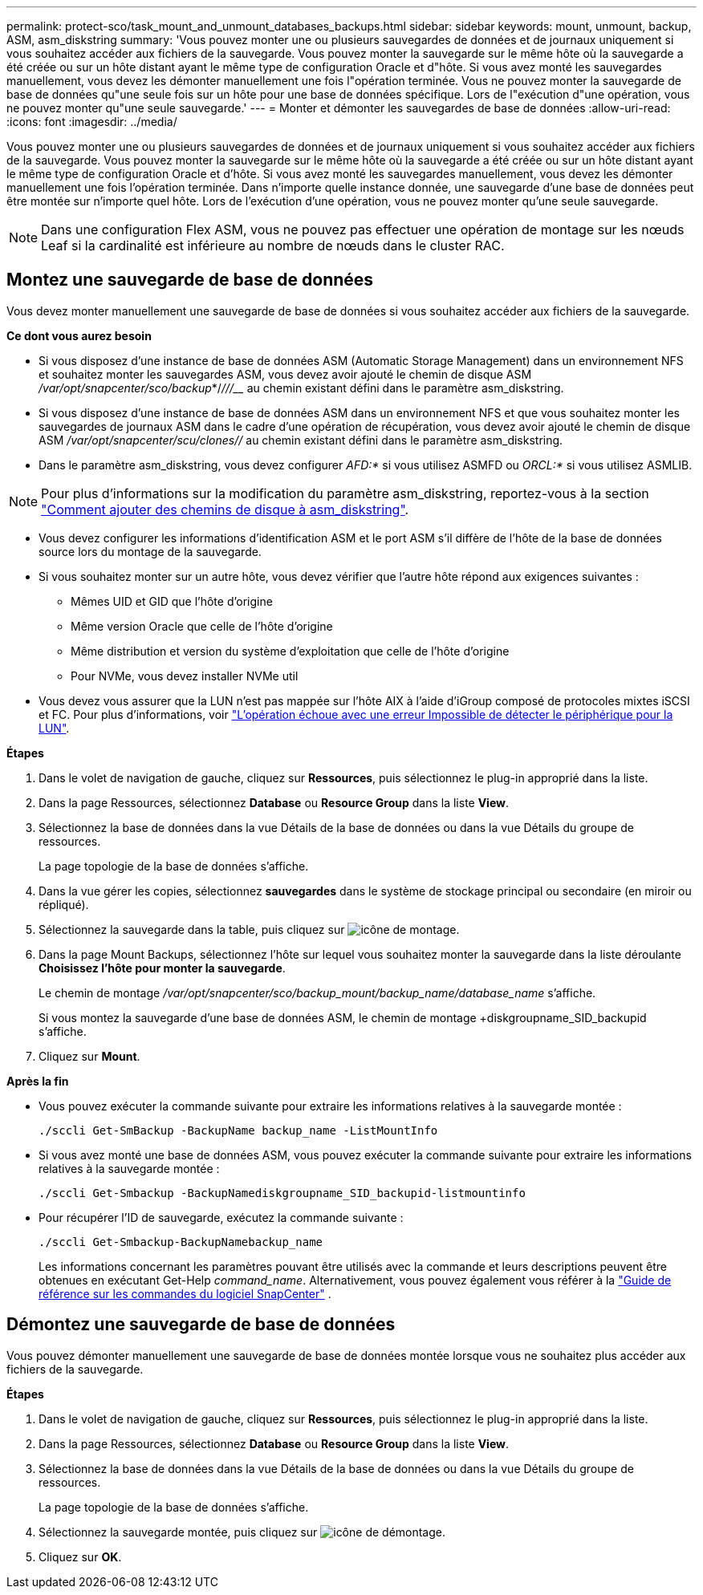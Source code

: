---
permalink: protect-sco/task_mount_and_unmount_databases_backups.html 
sidebar: sidebar 
keywords: mount, unmount, backup, ASM, asm_diskstring 
summary: 'Vous pouvez monter une ou plusieurs sauvegardes de données et de journaux uniquement si vous souhaitez accéder aux fichiers de la sauvegarde. Vous pouvez monter la sauvegarde sur le même hôte où la sauvegarde a été créée ou sur un hôte distant ayant le même type de configuration Oracle et d"hôte. Si vous avez monté les sauvegardes manuellement, vous devez les démonter manuellement une fois l"opération terminée. Vous ne pouvez monter la sauvegarde de base de données qu"une seule fois sur un hôte pour une base de données spécifique. Lors de l"exécution d"une opération, vous ne pouvez monter qu"une seule sauvegarde.' 
---
= Monter et démonter les sauvegardes de base de données
:allow-uri-read: 
:icons: font
:imagesdir: ../media/


[role="lead"]
Vous pouvez monter une ou plusieurs sauvegardes de données et de journaux uniquement si vous souhaitez accéder aux fichiers de la sauvegarde. Vous pouvez monter la sauvegarde sur le même hôte où la sauvegarde a été créée ou sur un hôte distant ayant le même type de configuration Oracle et d'hôte. Si vous avez monté les sauvegardes manuellement, vous devez les démonter manuellement une fois l'opération terminée. Dans n'importe quelle instance donnée, une sauvegarde d'une base de données peut être montée sur n'importe quel hôte. Lors de l'exécution d'une opération, vous ne pouvez monter qu'une seule sauvegarde.


NOTE: Dans une configuration Flex ASM, vous ne pouvez pas effectuer une opération de montage sur les nœuds Leaf si la cardinalité est inférieure au nombre de nœuds dans le cluster RAC.



== Montez une sauvegarde de base de données

Vous devez monter manuellement une sauvegarde de base de données si vous souhaitez accéder aux fichiers de la sauvegarde.

*Ce dont vous aurez besoin*

* Si vous disposez d'une instance de base de données ASM (Automatic Storage Management) dans un environnement NFS et souhaitez monter les sauvegardes ASM, vous devez avoir ajouté le chemin de disque ASM _/var/opt/snapcenter/sco/backup_*/_/__/____/_____ au chemin existant défini dans le paramètre asm_diskstring.
* Si vous disposez d'une instance de base de données ASM dans un environnement NFS et que vous souhaitez monter les sauvegardes de journaux ASM dans le cadre d'une opération de récupération, vous devez avoir ajouté le chemin de disque ASM _/var/opt/snapcenter/scu/clones/___/__ au chemin existant défini dans le paramètre asm_diskstring.
* Dans le paramètre asm_diskstring, vous devez configurer _AFD:*_ si vous utilisez ASMFD ou _ORCL:*_ si vous utilisez ASMLIB.



NOTE: Pour plus d'informations sur la modification du paramètre asm_diskstring, reportez-vous à la section https://kb.netapp.com/Advice_and_Troubleshooting/Data_Protection_and_Security/SnapCenter/Disk_paths_are_not_added_to_the_asm_diskstring_database_parameter["Comment ajouter des chemins de disque à asm_diskstring"^].

* Vous devez configurer les informations d'identification ASM et le port ASM s'il diffère de l'hôte de la base de données source lors du montage de la sauvegarde.
* Si vous souhaitez monter sur un autre hôte, vous devez vérifier que l'autre hôte répond aux exigences suivantes :
+
** Mêmes UID et GID que l'hôte d'origine
** Même version Oracle que celle de l'hôte d'origine
** Même distribution et version du système d'exploitation que celle de l'hôte d'origine
** Pour NVMe, vous devez installer NVMe util


* Vous devez vous assurer que la LUN n'est pas mappée sur l'hôte AIX à l'aide d'iGroup composé de protocoles mixtes iSCSI et FC. Pour plus d'informations, voir https://kb.netapp.com/mgmt/SnapCenter/SnapCenter_Plug-in_for_Oracle_operations_fail_with_error_Unable_to_discover_the_device_for_LUN_LUN_PATH["L'opération échoue avec une erreur Impossible de détecter le périphérique pour la LUN"^].


*Étapes*

. Dans le volet de navigation de gauche, cliquez sur *Ressources*, puis sélectionnez le plug-in approprié dans la liste.
. Dans la page Ressources, sélectionnez *Database* ou *Resource Group* dans la liste *View*.
. Sélectionnez la base de données dans la vue Détails de la base de données ou dans la vue Détails du groupe de ressources.
+
La page topologie de la base de données s'affiche.

. Dans la vue gérer les copies, sélectionnez *sauvegardes* dans le système de stockage principal ou secondaire (en miroir ou répliqué).
. Sélectionnez la sauvegarde dans la table, puis cliquez sur image:../media/mount_icon.gif["icône de montage"].
. Dans la page Mount Backups, sélectionnez l'hôte sur lequel vous souhaitez monter la sauvegarde dans la liste déroulante *Choisissez l'hôte pour monter la sauvegarde*.
+
Le chemin de montage _/var/opt/snapcenter/sco/backup_mount/backup_name/database_name_ s'affiche.

+
Si vous montez la sauvegarde d'une base de données ASM, le chemin de montage +diskgroupname_SID_backupid s'affiche.

. Cliquez sur *Mount*.


*Après la fin*

* Vous pouvez exécuter la commande suivante pour extraire les informations relatives à la sauvegarde montée :
+
`./sccli Get-SmBackup -BackupName backup_name -ListMountInfo`

* Si vous avez monté une base de données ASM, vous pouvez exécuter la commande suivante pour extraire les informations relatives à la sauvegarde montée :
+
`./sccli Get-Smbackup -BackupNamediskgroupname_SID_backupid-listmountinfo`

* Pour récupérer l'ID de sauvegarde, exécutez la commande suivante :
+
`./sccli Get-Smbackup-BackupNamebackup_name`

+
Les informations concernant les paramètres pouvant être utilisés avec la commande et leurs descriptions peuvent être obtenues en exécutant Get-Help _command_name_.  Alternativement, vous pouvez également vous référer à la https://library.netapp.com/ecm/ecm_download_file/ECMLP3359469["Guide de référence sur les commandes du logiciel SnapCenter"^] .





== Démontez une sauvegarde de base de données

Vous pouvez démonter manuellement une sauvegarde de base de données montée lorsque vous ne souhaitez plus accéder aux fichiers de la sauvegarde.

*Étapes*

. Dans le volet de navigation de gauche, cliquez sur *Ressources*, puis sélectionnez le plug-in approprié dans la liste.
. Dans la page Ressources, sélectionnez *Database* ou *Resource Group* dans la liste *View*.
. Sélectionnez la base de données dans la vue Détails de la base de données ou dans la vue Détails du groupe de ressources.
+
La page topologie de la base de données s'affiche.

. Sélectionnez la sauvegarde montée, puis cliquez sur image:../media/unmount_icon.gif["icône de démontage"].
. Cliquez sur *OK*.

